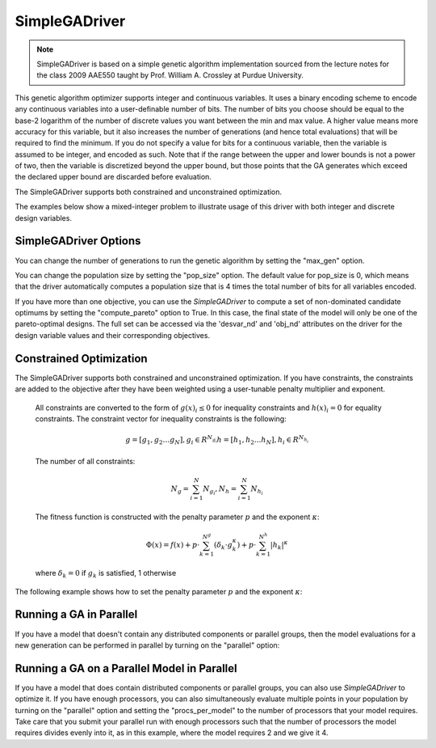 
**************
SimpleGADriver
**************

.. note::
    SimpleGADriver is based on a simple genetic algorithm implementation sourced from the lecture
    notes for the class 2009 AAE550 taught by Prof. William A. Crossley at Purdue University.

This genetic algorithm optimizer supports integer and continuous variables.
It uses a binary encoding scheme to encode any continuous variables into a user-definable number of bits.
The number of bits you choose should be equal to the base-2 logarithm of the number of discrete values you
want between the min and max value.  A higher value means more accuracy for this variable, but it also increases
the number of generations (and hence total evaluations) that will be required to find the minimum. If you do not
specify a value for bits for a continuous variable, then the variable is assumed to be integer, and encoded as such.
Note that if the range between the upper and lower bounds is not a power of two, then the variable is discretized
beyond the upper bound, but those points that the GA generates which exceed the declared upper bound are discarded
before evaluation.

The SimpleGADriver supports both constrained and unconstrained optimization.

The examples below show a mixed-integer problem to illustrate usage of this driver with both integer and
discrete design variables.

.. embed-code::
    openmdao.drivers.tests.test_genetic_algorithm_driver.TestFeatureSimpleGA.test_basic
    :layout: interleave

SimpleGADriver Options
----------------------

.. embed-options::
    openmdao.drivers.genetic_algorithm_driver
    SimpleGADriver
    options

You can change the number of generations to run the genetic algorithm by setting the "max_gen" option.

.. embed-code::
    openmdao.drivers.tests.test_genetic_algorithm_driver.TestFeatureSimpleGA.test_option_max_gen
    :layout: interleave

You can change the population size by setting the "pop_size" option. The default value for pop_size is 0,
which means that the driver automatically computes a population size that is 4 times the total number of
bits for all variables encoded.

.. embed-code::
    openmdao.drivers.tests.test_genetic_algorithm_driver.TestFeatureSimpleGA.test_option_pop_size
    :layout: interleave

If you have more than one objective, you can use the `SimpleGADriver` to compute a set of non-dominated
candidate optimums by setting the "compute_pareto" option to True.  In this case, the final state of the
model will only be one of the pareto-optimal designs. The full set can be accessed via the 'desvar_nd' and
'obj_nd' attributes on the driver for the design variable values and their corresponding objectives.

.. embed-code::
    openmdao.drivers.tests.test_genetic_algorithm_driver.TestFeatureSimpleGA.test_pareto
    :layout: interleave

Constrained Optimization
------------------------

The SimpleGADriver supports both constrained and unconstrained optimization. If you have constraints,
the constraints are added to the objective after they have been weighted using a user-tunable
penalty multiplier and exponent.

        All constraints are converted to the form of :math:`g(x)_i \leq 0` for
        inequality constraints and :math:`h(x)_i = 0` for equality constraints.
        The constraint vector for inequality constraints is the following:

        .. math::

           g = [g_1, g_2  \dots g_N], g_i \in R^{N_{g_i}}
           h = [h_1, h_2  \dots h_N], h_i \in R^{N_{h_i}}

        The number of all constraints:

        .. math::

           N_g = \sum_{i=1}^N N_{g_i},  N_h = \sum_{i=1}^N N_{h_i}

        The fitness function is constructed with the penalty parameter :math:`p`
        and the exponent :math:`\kappa`:

        .. math::

           \Phi(x) = f(x) + p \cdot \sum_{k=1}^{N^g}(\delta_k \cdot g_k^{\kappa})
           + p \cdot \sum_{k=1}^{N^h}|h_k|^{\kappa}

        where :math:`\delta_k = 0` if :math:`g_k` is satisfied, 1 otherwise

The following example shows how to set the penalty parameter :math:`p` and the exponent :math:`\kappa`:

.. embed-code::
    openmdao.drivers.tests.test_genetic_algorithm_driver.TestFeatureSimpleGA.test_constrained_with_penalty
    :layout: code, output


Running a GA in Parallel
------------------------

If you have a model that doesn't contain any distributed components or parallel groups, then the model
evaluations for a new generation can be performed in parallel by turning on the "parallel" option:

.. embed-code::
    openmdao.drivers.tests.test_genetic_algorithm_driver.MPIFeatureTests.test_option_parallel
    :layout: interleave

Running a GA on a Parallel Model in Parallel
--------------------------------------------

If you have a model that does contain distributed components or parallel groups, you can also use
`SimpleGADriver` to optimize it. If you have enough processors, you can also simultaneously
evaluate multiple points in your population by turning on the "parallel" option and setting the
"procs_per_model" to the number of processors that your model requires. Take care that you submit
your parallel run with enough processors such that the number of processors the model requires
divides evenly into it, as in this example, where the model requires 2 and we give it 4.

.. embed-code::
    openmdao.drivers.tests.test_genetic_algorithm_driver.MPIFeatureTests4.test_option_procs_per_model
    :layout: interleave

.. tags:: Driver, Optimizer, Optimization
